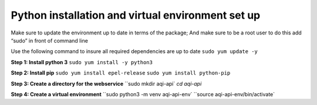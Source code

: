 =======================================================
**Python installation and virtual environment set up**
=======================================================

Make sure to update the environment up to date in terms of the package; And make sure to be a root user to do this add “sudo” in front of command line 

Use the following command to insure all required dependencies are up to date 
``sudo yum update -y``

**Step 1: Install python 3**
``sudo yum install -y python3``

**Step 2: Install pip**
``sudo yum install epel-release``
``sudo yum install python-pip``

**Step 3: Create a directory for the webservice**
``sudo mkdir aqi-api`
`cd aqi-api`

**Step 4: Create a virtual environment**
``sudo python3 -m venv aqi-api-env`
``source aqi-api-env/bin/activate`
